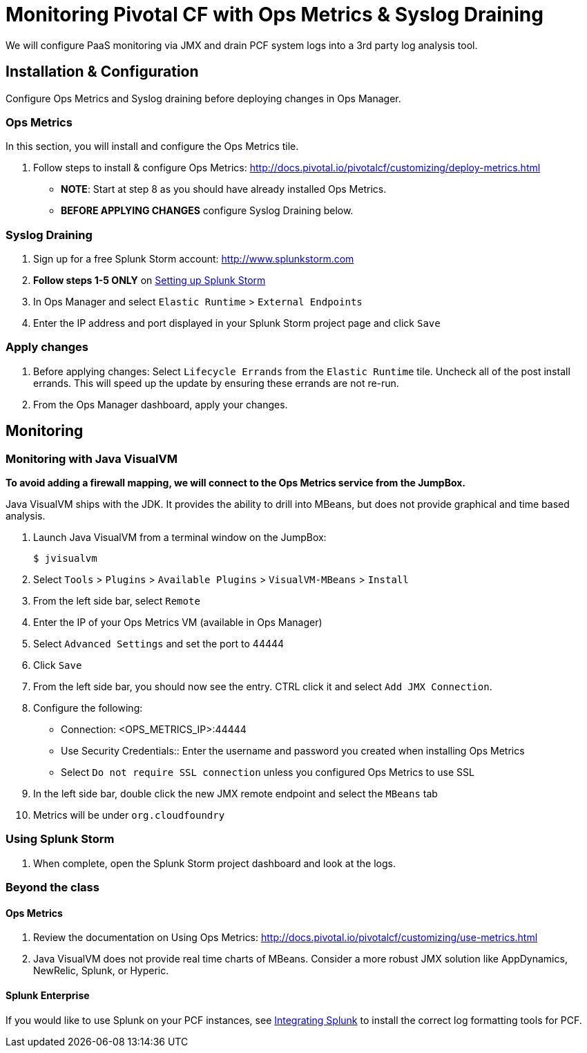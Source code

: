= Monitoring Pivotal CF with Ops Metrics & Syslog Draining

We will configure PaaS monitoring via JMX and drain PCF system logs into a 3rd party log analysis tool.


== Installation & Configuration

Configure Ops Metrics and Syslog draining before deploying changes in Ops Manager.


=== Ops Metrics

In this section, you will install and configure the Ops Metrics tile.

. Follow steps to install & configure Ops Metrics: http://docs.pivotal.io/pivotalcf/customizing/deploy-metrics.html
+
* *NOTE*: Start at step 8 as you should have already installed Ops Metrics.
* *BEFORE APPLYING CHANGES* configure Syslog Draining below.
+


=== Syslog Draining

. Sign up for a free Splunk Storm account: http://www.splunkstorm.com

. *Follow steps 1-5 ONLY* on link:http://docs.run.pivotal.io/devguide/services/log-management-thirdparty-svc.html#splunkstorm[Setting up Splunk Storm]

. In Ops Manager and select `Elastic Runtime` > `External Endpoints`

. Enter the IP address and port displayed in your Splunk Storm project page and click `Save`

=== Apply changes

. Before applying changes: Select `Lifecycle Errands` from the `Elastic Runtime` tile.  Uncheck all of the post install errands.  This will speed up the update by ensuring these errands are not re-run.

. From the Ops Manager dashboard, apply your changes.


== Monitoring


=== Monitoring with Java VisualVM

*To avoid adding a firewall mapping, we will connect to the Ops Metrics service from the JumpBox.*

Java VisualVM ships with the JDK.  It provides the ability to drill into MBeans, but does not provide graphical and time based analysis.

. Launch Java VisualVM from a terminal window on the JumpBox:
+
[source,bash]
----
$ jvisualvm
----

. Select `Tools` > `Plugins` > `Available Plugins` > `VisualVM-MBeans` > `Install`

. From the left side bar, select `Remote`

. Enter the IP of your Ops Metrics VM (available in Ops Manager)

. Select `Advanced Settings` and set the port to 44444

. Click `Save`

. From the left side bar, you should now see the entry.  CTRL click it and select `Add JMX Connection`.

. Configure the following:
** Connection: <OPS_METRICS_IP>:44444
** Use Security Credentials:: Enter the username and password you created when installing Ops Metrics
** Select `Do not require SSL connection` unless you configured Ops Metrics to use SSL

. In the left side bar, double click the new JMX remote endpoint and select the `MBeans` tab

. Metrics will be under `org.cloudfoundry`

=== Using Splunk Storm

. When complete, open the Splunk Storm project dashboard and look at the logs.


=== Beyond the class

==== Ops Metrics

. Review the documentation on Using Ops Metrics: http://docs.pivotal.io/pivotalcf/customizing/use-metrics.html

. Java VisualVM does not provide real time charts of MBeans.  Consider a more robust JMX solution like AppDynamics, NewRelic, Splunk, or Hyperic.

==== Splunk Enterprise

If you would like to use Splunk on your PCF instances, see link:http://docs.run.pivotal.io/devguide/services/integrate-splunk.html[Integrating Splunk] to install the correct log formatting tools for PCF.
